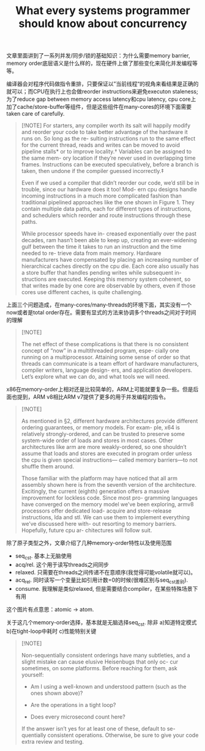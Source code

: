#+title: What every systems programmer should know about concurrency
文章里面讲到了一系列并发/同步/锁的基础知识：为什么需要memory barrier, memory order底层语义是什么样的，现在硬件上做了那些变化来简化并发编程等等。

编译器会对程序代码做指令重排，只要保证以”当前线程“的视角来看结果是正确的就可以；而CPU在执行上也会做reorder instructions来避免executon staleness; 为了reduce gap between memory access latency和cpu latency, cpu core上加了cache/store-buffer等组件，但是这些组件在many-cores的环境下面需要taken care of carefully.

#+BEGIN_QUOTE
[!NOTE]
For starters, any compiler worth its salt will happily modify and reorder your code to take better advantage of the hardware it runs on. So long as the re- sulting instructions run to the same effect for the current thread, reads and writes can be moved to avoid pipeline stalls* or to improve locality.† Variables can be assigned to the same mem- ory location if they’re never used in overlapping time frames. Instructions can be executed speculatively, before a branch is taken, then undone if the compiler guessed incorrectly.‡

Even if we used a compiler that didn’t reorder our code, we’d still be in trouble, since our hardware does it too! Mod- ern cpu designs handle incoming instructions in a much more complicated fashion than traditional pipelined approaches like the one shown in Figure 1. They contain multiple data paths, each for different types of instructions, and schedulers which reorder and route instructions through these paths.

While processor speeds have in- creased exponentially over the past decades, ram hasn’t been able to keep up, creating an ever-widening gulf between the time it takes to run an instruction and the time needed to re- trieve data from main memory. Hardware manufacturers have compensated by placing an increasing number of hierarchical caches directly on the cpu die. Each core also usually has a store buffer that handles pending writes while subsequent in- structions are executed. Keeping this memory system coherent, so that writes made by one core are observable by others, even if those cores use different caches, is quite challenging.
#+END_QUOTE

上面三个问题造成，在many-cores/many-threads的环境下面，其实没有一个now或者是total order存在。需要有显式的方法来协调多个threads之间对于时间的理解

#+BEGIN_QUOTE
[!NOTE]

The net effect of these complications is that there is no consistent concept of “now” in a multithreaded program, espe- cially one running on a multiprocessor. Attaining some sense of order so that threads can communicate is a team effort of hardware manufacturers, compiler writers, language design- ers, and application developers. Let’s explore what we can do, and what tools we will need.
#+END_QUOTE


x86在memory-order上相对还是比较简单的，ARM上可能就要复杂一些。但是后面也提到，ARM v8相比ARM v7提供了更多的用于并发编程的指令。

#+BEGIN_QUOTE
[!NOTE]

As mentioned in §2, different hardware architectures provide different ordering guarantees, or memory models. For exam- ple, x64 is relatively strongly-ordered, and can be trusted to preserve some system-wide order of loads and stores in most cases. Other architectures like arm are more weakly-ordered, so one shouldn’t assume that loads and stores are executed in program order unless the cpu is given special instructions— called memory barriers—to not shuffle them around.

Those familiar with the platform may have noticed that all arm assembly shown here is from the seventh version of the architecture. Excitingly, the current (eighth) generation offers a massive improvement for lockless code. Since most pro- gramming languages have converged on the memory model we’ve been exploring, armv8 processors offer dedicated load- acquire and store-release instructions, lda and stl. We can use them to implement everything we’ve discussed here with- out resorting to memory barriers. Hopefully, future cpu ar- chitectures will follow suit.
#+END_QUOTE

除了原子类型之外，文章介绍了几种memory-order特性以及使用范围
- seq_cst. 基本上无脑使用
- acq/rel. 这个用于读写threads之间同步
- relaxed. 只需要在threads之间传递不在意顺序(我觉得可能volatile就可以)。
- acq_rel. 同时读写一个变量比如引用计数=0的时候(很难区别与seq_cst差别).
- consume. 我理解是类似relaxed, 但是需要结合compiler，在某些特殊场景下有用

这个图片有点意思：atomic -> atom.

[[../images/Pasted-Image-20240928105009.png]]

关于这几个memory-order选择，基本就是无脑选择seq_cst. 除非 a)知道特定模式 b)在tight-loop中耗时 c)性能特别关键

#+BEGIN_QUOTE
[!NOTE]

Non-sequentially consistent orderings have many subtleties, and a slight mistake can cause elusive Heisenbugs that only oc- cur sometimes, on some platforms. Before reaching for them, ask yourself:

-  Am I using a well-known and understood pattern (such as the ones shown above)?

- Are the operations in a tight loop?

- Does every microsecond count here?

If the answer isn’t yes for at least one of these, default to se- quentially consistent operations. Otherwise, be sure to give your code extra review and testing.

#+END_QUOTE
